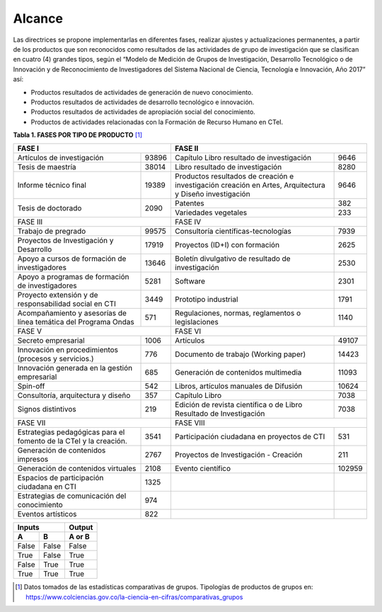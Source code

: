 .. _use_of_oai_pmh:

Alcance 
=======

Las directrices se propone implementarlas en diferentes fases, realizar ajustes y actualizaciones permanentes, a partir de los productos que son reconocidos como resultados de las actividades de grupo de investigación que se clasifican en cuatro (4) grandes tipos, según el “Modelo de Medición de Grupos de Investigación, Desarrollo Tecnológico o de Innovación y de Reconocimiento de Investigadores del Sistema Nacional de Ciencia, Tecnología e Innovación, Año 2017” así:


- Productos resultados de actividades de generación de nuevo conocimiento.
- Productos resultados de actividades de desarrollo tecnológico e innovación.
- Productos resultados de actividades de apropiación social del conocimiento.
- Productos de actividades relacionadas con la Formación de Recurso Humano en CTeI.

**Tabla 1. FASES POR TIPO DE PRODUCTO** [1]_

+--------------------------------------+-------------------------------------------------+
|FASE I                                | FASE II                                         |
+=============================+========+=========================================+=======+
|Artículos de investigación   |93896   |Capítulo Libro resultado de investigación|9646   | 
+-----------------------------+--------+-----------------------------------------+-------+
|Tesis de maestría            |38014   |Libro resultado de investigación         |8280   | 
+-----------------------------+--------+-----------------------------------------+-------+
|Informe técnico final        |19389   |Productos resultados de creación e       |9646   |
|                             |        |investigación creación en Artes,         |       |
|                             |        |Arquitectura y Diseño investigación      |       |
+-----------------------------+--------+-----------------------------------------+-------+
|Tesis de doctorado           |2090    |Patentes                                 |382    |
|                             |        +-----------------------------------------+-------+
|                             |        |Variedades vegetales                     |233    |
+-----------------------------+--------+-----------------------------------------+-------+ 
|FASE III                              | FASE IV                                         |
+-----------------------------+--------+-----------------------------------------+-------+
|Trabajo de pregrado          |99575   |Consultoría científicas-tecnologías      |7939   | 
+-----------------------------+--------+-----------------------------------------+-------+
|Proyectos de Investigación y |17919   |Proyectos (ID+I) con formación           |2625   | 
|Desarrollo                   |        |                                         |       |
+-----------------------------+--------+-----------------------------------------+-------+
|Apoyo a cursos de formación  |13646   |Boletín divulgativo de resultado de      |2530   | 
|de investigadores            |        |investigación                            |       |
+-----------------------------+--------+-----------------------------------------+-------+
|Apoyo a programas de         |5281    |Software                                 |2301   | 
|formación de investigadores  |        |                                         |       |
+-----------------------------+--------+-----------------------------------------+-------+
|Proyecto extensión y de      |3449    |Prototipo industrial                     | 1791  | 
|responsabilidad social en CTI|        |                                         |       |
+-----------------------------+--------+-----------------------------------------+-------+
|Acompañamiento y asesorías de|571     |Regulaciones, normas, reglamentos o      | 1140  | 
|línea temática del Programa  |        |legislaciones                            |       |
|Ondas                        |        |                                         |       |
+-----------------------------+--------+-----------------------------------------+-------+
|FASE V                                | FASE VI                                         |
+-----------------------------+--------+-----------------------------------------+-------+
|Secreto empresarial          |1006    |Artículos                                |49107  | 
+-----------------------------+--------+-----------------------------------------+-------+
|Innovación en procedimientos |776     |Documento de trabajo (Working paper)     |14423  | 
|(procesos y servicios.)      |        |                                         |       |
+-----------------------------+--------+-----------------------------------------+-------+
|Innovación generada en la    |685     |Generación de contenidos multimedia      |11093  |
|gestión empresarial          |        |                                         |       |
+-----------------------------+--------+-----------------------------------------+-------+
|Spin-off                     |542     |Libros, artículos manuales de Difusión   |10624  |
+-----------------------------+--------+-----------------------------------------+-------+
|Consultoría, arquitectura y  |357     |Capítulo Libro                           |7038   |
|diseño                       |        |                                         |       |
+-----------------------------+--------+-----------------------------------------+-------+
|Signos distintivos           |219     |Edición de revista científica o de Libro |7038   |
|                             |        |Resultado de Investigación               |       |
+-----------------------------+--------+-----------------------------------------+-------+
|FASE VII                              | FASE VIII                                       |
+-----------------------------+--------+-----------------------------------------+-------+
|Estrategias pedagógicas para |3541    |Participación ciudadana en proyectos de  |531    | 
|el fomento de la CTeI y la   |        |CTI                                      |       |
|creación.                    |        |                                         |       |
+-----------------------------+--------+-----------------------------------------+-------+
|Generación de contenidos     |2767    |Proyectos de Investigación - Creación    |211    | 
|impresos                     |        |                                         |       |
+-----------------------------+--------+-----------------------------------------+-------+
|Generación de contenidos     |2108    |Evento científico                        |102959 |
|virtuales                    |        |                                         |       |
+-----------------------------+--------+-----------------------------------------+-------+
|Espacios de participación    |1325    |                                         |       |
|ciudadana en CTI             |        |                                         |       |
+-----------------------------+--------+-----------------------------------------+-------+
|Estrategias de comunicación  |974     |                                         |       |
|del conocimiento             |        |                                         |       |
+-----------------------------+--------+-----------------------------------------+-------+
|Eventos artísticos           |822     |                                         |       |
+-----------------------------+--------+-----------------------------------------+-------+

=======  =======  ======= 
      Inputs      Output 
----------------  ------- 
   A        B     A or B 
=======  =======  =======
False    False     False 
True     False     True 
False    True      True 
True     True      True 
=======  =======  =======

..


.. [1] Datos tomados de las estadísticas comparativas de grupos. Tipologías de productos de grupos en: https://www.colciencias.gov.co/la-ciencia-en-cifras/comparativas_grupos